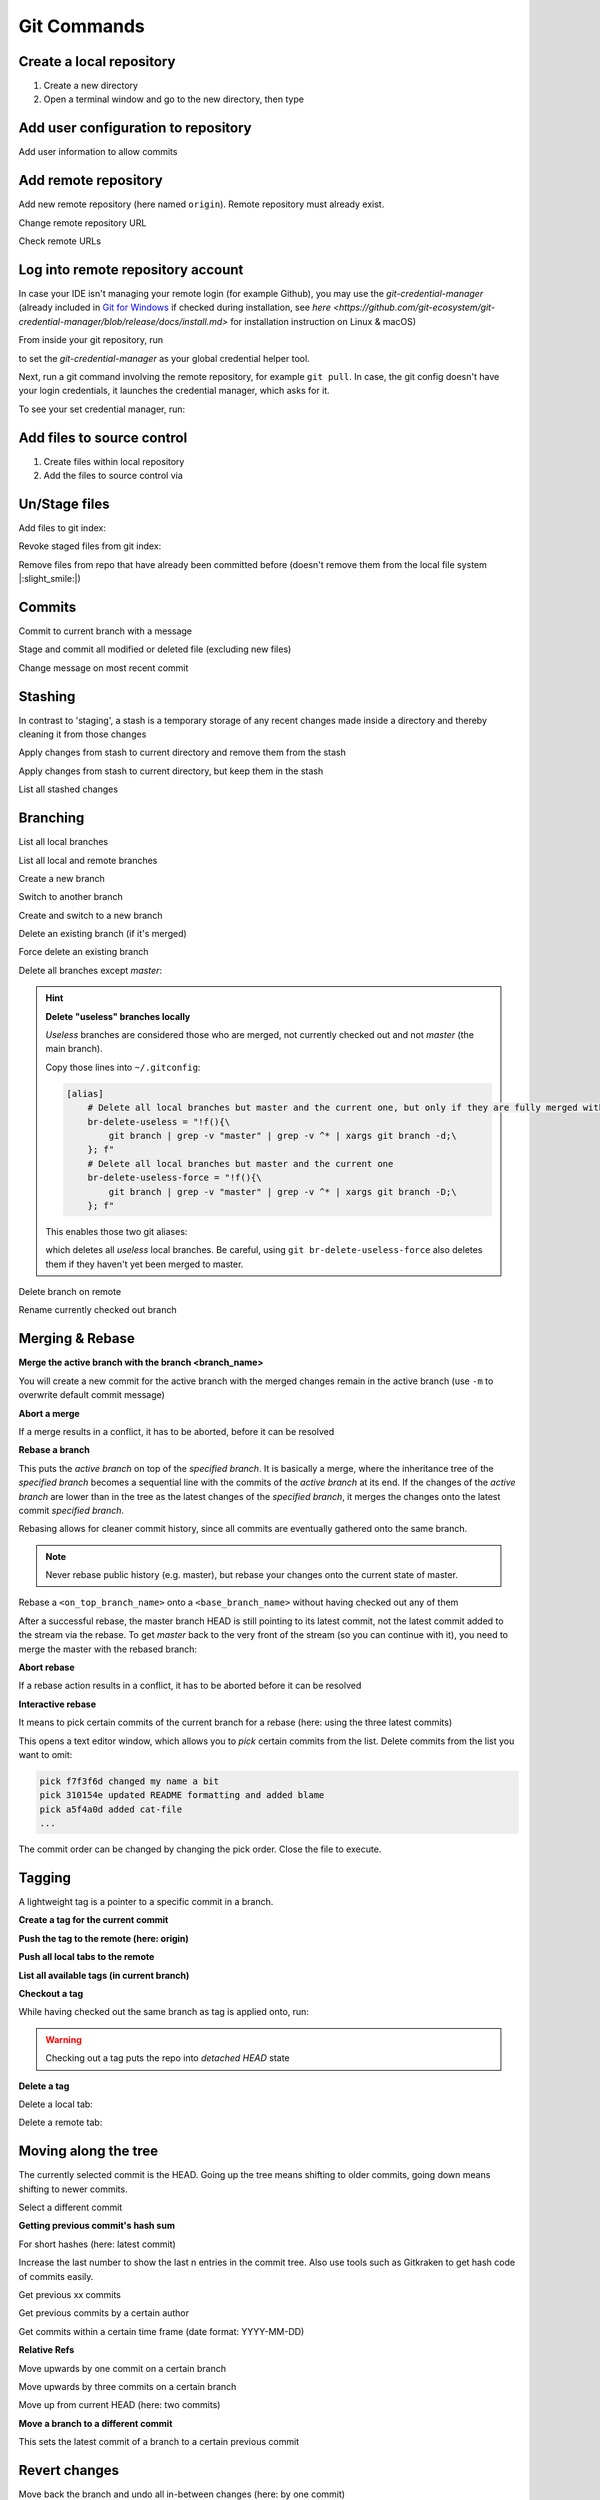 Git Commands
============
Create a local repository
-------------------------
#. Create a new directory
#. Open a terminal window and go to the new directory, then type

.. prompt:: bash

    git init

Add user configuration to repository
------------------------------------
Add user information to allow commits

.. prompt:: bash

    git config user.email "johndoe@company.com"
    git config user.name "johndoe"

Add remote repository
---------------------
Add new remote repository (here named ``origin``). Remote repository must already exist.

.. prompt:: bash

    git remote add origin <remote_repo_url>

Change remote repository URL

.. prompt:: bash

    git remote set-url origin <new_remote_repo_url>

Check remote URLs

.. prompt:: bash

    git remote -v

Log into remote repository account
----------------------------------
In case your IDE isn't managing your remote login (for example Github), you may use
the `git-credential-manager` (already included in `Git for Windows`_ if checked
during installation, see
`here <https://github.com/git-ecosystem/git-credential-manager/blob/release/docs/install.md>`
for installation instruction on Linux & macOS)

From inside your git repository, run

.. prompt:: bash

    git config --global credential.helper wincred

to set the *git-credential-manager* as your global credential helper tool.

Next, run a git command involving the remote repository, for example ``git pull``.
In case, the git config doesn't have your login credentials, it launches the
credential manager, which asks for it.

To see your set credential manager, run:

.. prompt:: bash

    git config credential.helper

.. _Git for Windows: https://git-scm.com/download/win

Add files to source control
---------------------------
#. Create files within local repository
#. Add the files to source control via

.. prompt:: bash

    git add <path/to/fileA> <path/to/fileB> ...

Un/Stage files
--------------
Add files to git index:

.. prompt:: bash

    # stage single files
    git add <path/to/fileA> <path/to/fileB>
    # stage all files within current directory
    git add .
    # stage all new, modified, deleted files within repository
    git add -A

Revoke staged files from git index:

.. prompt:: bash

    git reset HEAD </path/to/fileA> </path/to/fileB>

Remove files from repo that have already been committed before (doesn't remove them
from the local file system |:slight_smile:|)

.. prompt:: bash

    git rm --cached <path/to/file>

Commits
-------
Commit to current branch with a message

.. prompt:: bash

    git commit -m "Important changes"

Stage and commit all modified or deleted file (excluding new files)

.. prompt:: bash

    git commit -a -m "Important changes

Change message on most recent commit

.. prompt:: bash

    git commit --amend

    An editor opens, edit message and close to confirm.

Stashing
--------
In contrast to 'staging', a stash is a temporary storage of any recent changes made
inside a directory and thereby cleaning it from those changes

.. prompt:: bash

    git stash -m "Stashing potential implementation"

Apply changes from stash to current directory and remove them from the stash

.. prompt:: bash

    git stash pop

Apply changes from stash to current directory, but keep them in the stash

.. prompt:: bash

    git stash apply

List all stashed changes

.. prompt:: bash

    git stash list

Branching
---------
List all local branches

.. prompt:: bash

    git branch

List all local and remote branches

.. prompt:: bash

    git branch -a

Create a new branch

.. prompt:: bash

    git branch <branch_name>

Switch to another branch

.. prompt:: bash

    git checkout <branch_name>

Create and switch to a new branch

.. prompt:: bash

    git checkout -b <branch_name>

Delete an existing branch (if it's merged)

.. prompt:: bash

    git branch -d <branch_name>

Force delete an existing branch

.. prompt:: bash

    git branch -D <branch_name>

Delete all branches except *master*:

.. prompt:: bash

    git branch | grep -v master | xargs git branch -D

.. hint::

    **Delete "useless" branches locally**

    *Useless* branches are considered those who are merged, not currently
    checked out and not *master* (the main branch).

    Copy those lines into ``~/.gitconfig``:

    .. code-block:: ini

        [alias]
            # Delete all local branches but master and the current one, but only if they are fully merged with master
            br-delete-useless = "!f(){\
                git branch | grep -v "master" | grep -v ^* | xargs git branch -d;\
            }; f"
            # Delete all local branches but master and the current one
            br-delete-useless-force = "!f(){\
                git branch | grep -v "master" | grep -v ^* | xargs git branch -D;\
            }; f"

    This enables those two git aliases:

    .. prompt:: bash

        git br-delete-useless
        git br-delete-useless-force

    which deletes all *useless* local branches. Be careful, using
    ``git br-delete-useless-force`` also deletes them if they haven't
    yet been merged to master.

Delete branch on remote

.. prompt:: bash

    git push <remote_name> --delete <branch_name>

Rename currently checked out branch

.. prompt:: bash

    git branch -m "New branch name"

Merging & Rebase
----------------
**Merge the active branch with the branch <branch_name>**

You will create a new commit for the active branch with the merged changes remain in the
active branch (use ``-m`` to overwrite default commit message)

.. prompt:: bash

    git merge <branch_name> -m "merge with <branch_name>"

**Abort a merge**

If a merge results in a conflict, it has to be aborted, before it can be resolved

.. prompt:: bash

    git merge --abort

**Rebase a branch**

This puts the *active branch* on top of the *specified branch*. It is basically a merge,
where the inheritance tree of the *specified branch* becomes a sequential line with the commits of the
*active branch* at its end. If the changes of the *active branch* are lower than in the tree as the latest
changes of the *specified branch*, it merges the changes onto the latest commit *specified branch*.

Rebasing allows for cleaner commit history, since all commits are eventually gathered onto the same branch.

.. prompt:: bash

    git rebase <target_branch_name>

.. note::

    Never rebase public history (e.g. master), but rebase your changes onto the current state of master.

    .. prompt:: bash

        git checkout <master_branch>
        git pull
        git checkout <feature_branch>
        git rebase <master_branch>

Rebase a ``<on_top_branch_name>`` onto a ``<base_branch_name>`` without having checked out any of them

.. prompt:: bash

    git rebase <base_branch_name> <on_top_branch_name>

After a successful rebase, the master branch HEAD is still pointing to its latest commit, not the latest commit
added to the stream via the rebase. To get *master* back to the very front of the stream (so you can
continue with it), you need to merge the master with the rebased branch:

.. prompt:: bash

    git checkout <master_branch>
    git merge <rebased_branch>

**Abort rebase**

If a rebase action results in a conflict, it has to be aborted before it can be resolved

.. prompt:: bash

    git rebase --abort

**Interactive rebase**

It means to pick certain commits of the current branch for a rebase (here: using the three latest commits)

.. prompt:: bash

    git rebase -i <target_branch_name>~3

This opens a text editor window, which allows you to *pick* certain commits from the list.
Delete commits from the list you want to omit:

.. code-block:: none

    pick f7f3f6d changed my name a bit
    pick 310154e updated README formatting and added blame
    pick a5f4a0d added cat-file
    ...

The commit order can be changed by changing the pick order. Close the file to execute.

Tagging
-------
A lightweight tag is a pointer to a specific commit in a branch.

**Create a tag for the current commit**

.. prompt:: bash

    git tag <TAG_NAME>

**Push the tag to the remote (here: origin)**

.. prompt:: bash

    git push origin <TAG_NAME>

**Push all local tabs to the remote**

.. prompt:: bash

    git push --tags

**List all available tags (in current branch)**

.. prompt:: bash

    git tag -l

**Checkout a tag**

While having checked out the same branch as tag is applied onto, run:

.. prompt:: bash

    git checkout <TAG_NAME>

.. warning::

    Checking out a tag puts the repo into *detached HEAD* state

**Delete a tag**

Delete a local tab:

.. prompt:: bash

    git tag -d <TAG_NAME>

Delete a remote tab:

.. prompt:: bash

    git push --delete origin <TAG_NAME>

Moving along the tree
---------------------
The currently selected commit is the HEAD. Going up the tree means shifting to older commits,
going down means shifting to newer commits.

Select a different commit

.. prompt:: bash

    git checkout <commit_hash_sum>

**Getting previous commit's hash sum**

.. prompt:: bash

    git log

For short hashes (here: latest commit)

.. prompt:: bash

    git log -s --pretty=format:%h -1

Increase the last number to show the last n entries in the commit tree. Also use tools
such as Gitkraken to get hash code of commits easily.

Get previous xx commits

.. prompt:: bash

    git log -<number_of_previous_commits>

Get previous commits by a certain author

.. prompt:: bash

    git log --author="<name>"

Get commits within a certain time frame (date format: YYYY-MM-DD)

.. prompt:: bash

    git log --before="<date>" --after="<date>"

**Relative Refs**

Move upwards by one commit on a certain branch

.. prompt:: bash

    git checkout <branch_name>^

Move upwards by three commits on a certain branch

.. prompt:: bash

    git checkout <branch_name>^^^
    git checkout <branch_name>~3

Move up from current HEAD (here: two commits)

.. prompt:: bash

    git checkout HEAD^^
    git checkout HEAD~2

**Move a branch to a different commit**

This sets the latest commit of a branch to a certain previous commit

.. prompt:: bash

    git branch -f <branch_name> HEAD~3
    git branch -f <branch_name> <target_commit_hash_sum>

Revert changes
--------------
Move back the branch and undo all in-between changes (here: by one commit)

.. prompt:: bash

    git reset <branch_name>~1

Revert changes done to a staged file (first un-stage, then checkout latest commit)

.. prompt:: bash

    git restore --staged <path_to_file>
    git checkout .

Revert changes made to current working copy since last checkout

.. prompt:: bash

    git checkout .

Remove all unstaged files and directories (``-f`` ... force; ``-d`` ... include directories)

.. prompt:: bash

    git clean -fd

Reverts changes of previous commits. In contrast to ``git reset``, the revert command does not delete
the reverted commits, but creates a new commit, which excludes the reverted commits.

.. prompt:: bash

    # revert changes from specific commit
    git revert <bad_commit_hash_sum>
    # revert changes of previous three commits
    git revert HEAD~3

Reset HEAD to latest commit, reverting all changes since then

.. prompt:: bash

    git reset --hard
    git reset --hard HEAD

Reset HEAD to previous commit (will delete all changes/commits in between)

.. prompt:: bash

    # to certain commit
    git reset --hard <commit_hash_sum>
    # three commits upwards
    git reset --hard HEAD~3

.. hint::
    Reverting is often preferred over resetting, since resetted commits are removed permanently,
    whereas reverted commits are still in the tree (in case, they are still needed later).

Cherry Pick
-----------
Cherry picking lets you pick specific commits from different branches and add it to the current HEAD

.. prompt:: bash

    git cherry-pick <commit_hash_sum_A> <commit_hash_sum_B>

Detached head mode
------------------
When checking out a commit instead of a branch that HEAD is not pointing to you are forced into the detached head mode.
You can work here, but in order to merge your changes into HEAD, you must first create a new branch,
make your changes there, then checkout *master* and merge it.

.. prompt:: bash

    git checkout <commit_hash_sum>
    git checkout -b <new_branch_name>
    git commit -m "important changes"
    git checkout master
    git merge <new_branch_name>

Clone remote repositories
-------------------------
Clone remote repository into the current working directory

.. prompt:: bash

    git clone <remote_repository_url>

Update a repository
-------------------
Download latest commits from the remote repository (same branch)

``git fetch`` fetches all commits (including branches and tags) that are not in the local repository.
Our local state (including the current branch) remain **unchanged** (no update). Newly fetched branches
become present in our local repo and are properly named, so it's obvious, those derive from remote changes.

.. prompt:: bash

    git fetch

Download changes from a specific remote. If not <remote_name> is given, **origin** is used by default.

.. prompt:: bash

    git fetch <remote_name>

Remove all local references to no more existing branches on the remote (not including tags, here the
option ``--prune-tags`` must be used).

.. prompt:: bash

    git fetch --prune

``git pull`` also fetches missing commits from the remote, but also merges them into new commits

.. prompt:: bash

    git pull

is the shorthand for

.. prompt:: bash

    git fetch
    git merge FETCH_HEAD

while FETCH_HEAD points to the fetched remote branch (i.e. origin)

**Update via ``pull --rebase``**

Gets remote changes (commits), adds them on top of the last common state (last merge),
packs my local changes (commits) on top, all inside one stream.

.. hint:: Must be applied on a specific branch.

.. prompt:: bash

    git pull --rebase <remote_name> <branch_name>

Push changes to remote repository
---------------------------------
Push all committed changes of the current branch to the branch's defined remote repository (default: origin)

.. prompt:: bash

    git push

Push committed changes of <local_branch_name> to <remote_branch_name> (default: origin)

.. prompt:: bash

    git push <remote_repo_name> <local_branch_name>

Push latest commit of a tag to the remote repository

.. prompt:: bash

    git push <remote_repo_name> <local_tag_name>

Push all local branches to the remote

.. prompt:: bash

    git push <remote_repo_name> --all

Resolve push conflicts
----------------------

:Error:
    When trying to push commits that are based on outdated commits, the push fails.

:Solution 1:
    Fetch the latest state of the remote repo, **rebase** that state with your local branch, then push teh resulting changes.

    .. prompt:: bash

        git fetch
        git rebase origin/master
        git push <remote_branch> <current_branch_name>

    or

    .. prompt:: bash

        git pull --rebase origin/master
        git push <remote_branch> <current_branch_name>

:Solution 2:
    Fetch the lastest state from the remote repo, **merge** that state with your current local branch, then push the resulting changes.

    .. prompt:: bash

        git fetch
        git merge origin/master
        git push <remote_branch> <current_branch_name>

    or

    .. prompt:: bash

        git pull origin/master
        git push <remote_branch> <current_branch_name>

:Solution 3:
    **Accept the remote version** of a conflicted file, then push your commit.

    .. prompt:: bash

        git checkout --theirs <conflicted_file_name>
        git commit -m "using theirs"
        git push <remote_branch> <current_branch_name>

:Solution 4:
    **Override the remote version** of a conflicted file, then push your commit.

    .. prompt:: bash

        git checkout --yours <conflicted_file_name>
        git commit -m "using ours"
        git push <remote_branch> <current_branch_name>

Working with forks
------------------
Forking a repository creates a full copy of repository, that can be freely experimented on
without affecting the original repository. You can contribute back to the original repo
using **pull requests**.

Cloning in comparison, does not unhook you from the original repository and you are not
able to contribute, unless you are authorized as a collaborator.

**Contribute to a repository**

#. Create a fork of the original repository. The steps depend on the used Git Host (e.g. Github, Bitbucket).
#. Clone the fork:

    .. prompt:: bash

        git clone <url_to_forked_repository>

#. Make changes, commit and push to remote.
#. Create a pull request towards the target branch of the original repository.
   The steps depend on the used Git Host (e.g. Github, Bitbucket).

**Keep your fork up-to-date**

As other contributors push and merge changes onto the original repository, your fork does not
receives these changes automatically. Having your fork up-to-date when starting your
changes makes merges back to the original much simpler.

#. Add the original repository as additional remote:

    .. prompt:: bash

        git remote add upstream <url_to_original_repository>

#. **Before you start making changes inside your fork**, get the latest changes from
   the original repository (upstream). First, fetch all branches from upstream:

    .. prompt:: bash

        git fetch upstream

#. Make sure you're on *master*:

    .. prompt:: bash

        git checkout master

#. Now rewrite your master branch so that any commits of yours that aren't already
   in upstream/master are replayed on top of that other branch:

    .. prompt:: bash

        git rebase upstream/master

#. Lastly, push the changes to your forked remote:

    .. prompt:: bash

        git push -f origin master

Now you go ahead creating a feature branch.